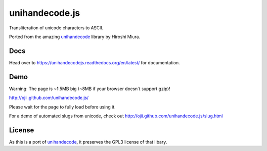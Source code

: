 ###############
unihandecode.js
###############

Transliteration of unicode characters to ASCII.

Ported from the amazing `unihandecode <https://github.com/miurahr/unihandecode>`_
library by Hiroshi Miura.


****
Docs
****

Head over to https://unihandecodejs.readthedocs.org/en/latest/ for documentation.


****
Demo
****

Warning: The page is ~1.5MB big (~8MB if your browser doesn't support gzip)!

http://ojii.github.com/unihandecode.js/

Please wait for the page to fully load before using it.

For a demo of automated slugs from unicode, check out http://ojii.github.com/unihandecode.js/slug.html

*******
License
*******

As this is a port of `unihandecode <https://github.com/miurahr/unihandecode>`_,
it preserves the GPL3 license of that libary.
